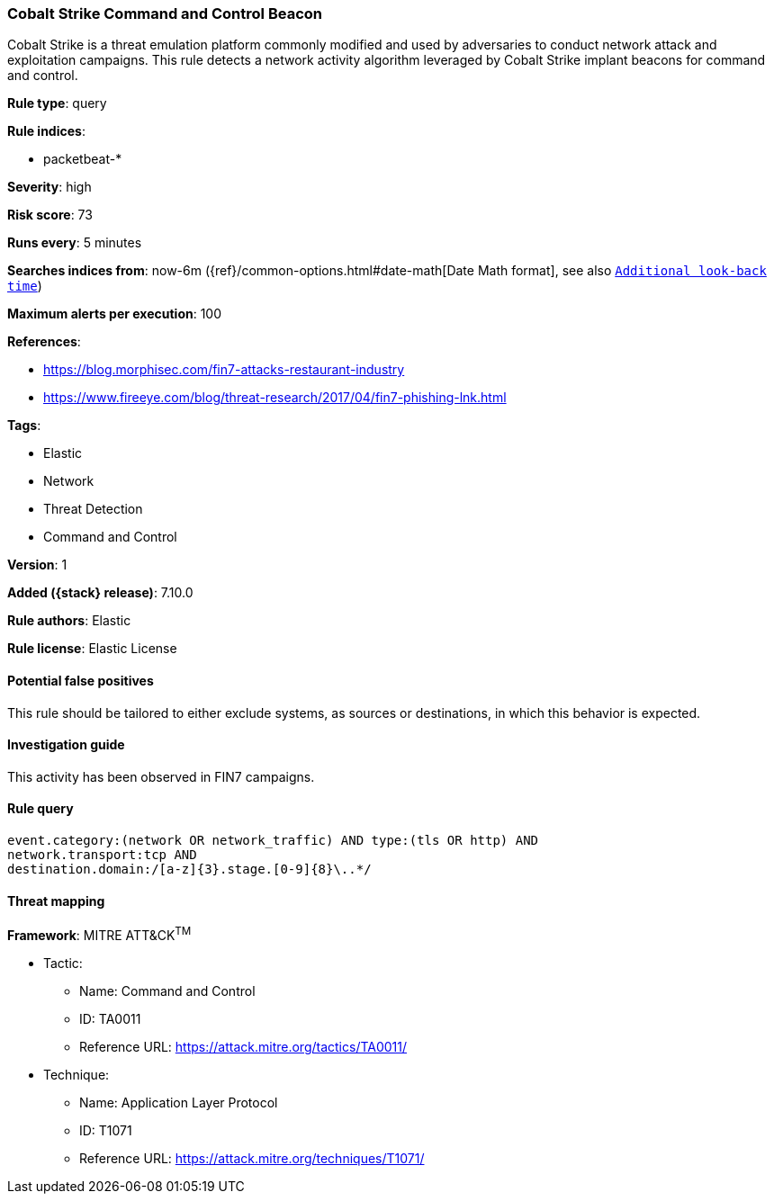 [[cobalt-strike-command-and-control-beacon]]
=== Cobalt Strike Command and Control Beacon

Cobalt Strike is a threat emulation platform commonly modified and used by adversaries to conduct network attack and exploitation campaigns. This rule detects a network activity algorithm leveraged by Cobalt Strike implant beacons for command and control.

*Rule type*: query

*Rule indices*:

* packetbeat-*

*Severity*: high

*Risk score*: 73

*Runs every*: 5 minutes

*Searches indices from*: now-6m ({ref}/common-options.html#date-math[Date Math format], see also <<rule-schedule, `Additional look-back time`>>)

*Maximum alerts per execution*: 100

*References*:

* https://blog.morphisec.com/fin7-attacks-restaurant-industry
* https://www.fireeye.com/blog/threat-research/2017/04/fin7-phishing-lnk.html

*Tags*:

* Elastic
* Network
* Threat Detection
* Command and Control

*Version*: 1

*Added ({stack} release)*: 7.10.0

*Rule authors*: Elastic

*Rule license*: Elastic License

==== Potential false positives

This rule should be tailored to either exclude systems, as sources or destinations, in which this behavior is expected.

==== Investigation guide

This activity has been observed in FIN7 campaigns.

==== Rule query


[source,js]
----------------------------------
event.category:(network OR network_traffic) AND type:(tls OR http) AND
network.transport:tcp AND
destination.domain:/[a-z]{3}.stage.[0-9]{8}\..*/
----------------------------------

==== Threat mapping

*Framework*: MITRE ATT&CK^TM^

* Tactic:
** Name: Command and Control
** ID: TA0011
** Reference URL: https://attack.mitre.org/tactics/TA0011/
* Technique:
** Name: Application Layer Protocol
** ID: T1071
** Reference URL: https://attack.mitre.org/techniques/T1071/
